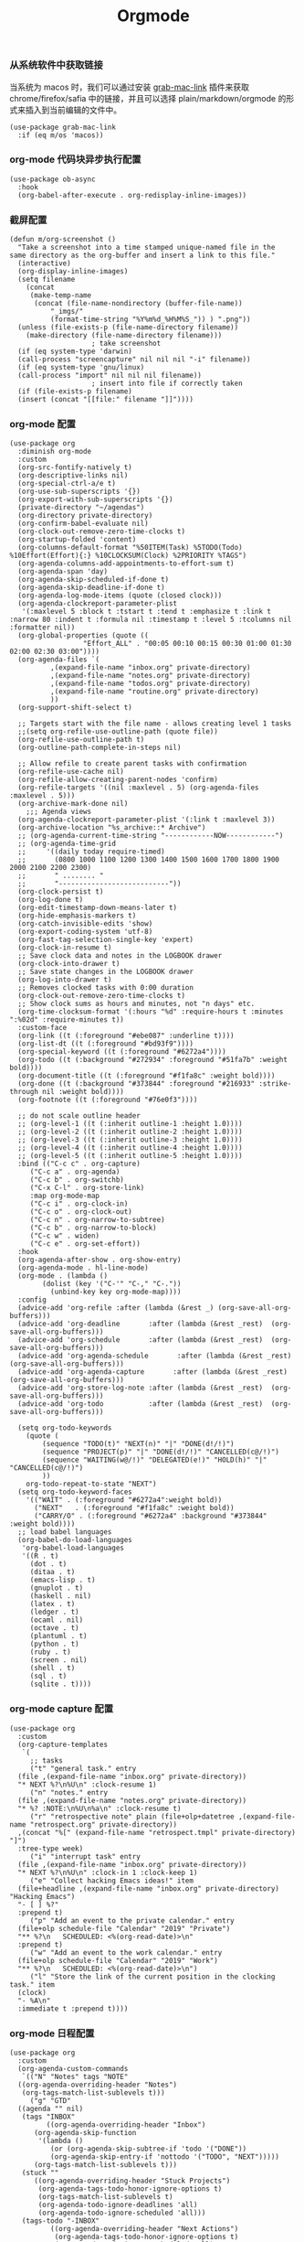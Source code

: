 #+TITLE:  Orgmode
#+AUTHOR: 孙建康（rising.lambda）
#+EMAIL:  rising.lambda@gmail.com

#+DESCRIPTION: 使用文学编程书写的，orgmode 的配置文件
#+PROPERTY:    header-args        :results silent   :eval no-export   :comments both
#+PROPERTY:    header-args        :mkdirp yes
#+PROPERTY:    header-args:elisp  :tangle "~/.emacs.d/lisp/init-literate.el"
#+PROPERTY:    header-args:shell  :tangle no
#+OPTIONS:     num:nil toc:nil todo:nil tasks:nil tags:nil
#+OPTIONS:     skip:nil author:nil email:nil creator:nil timestamp:nil
#+INFOJS_OPT:  view:nil toc:nil ltoc:t mouse:underline buttons:0 path:http://orgmode.org/org-info.js


*** 从系统软件中获取链接
当系统为 macos 时，我们可以通过安装 [[https://github.com/xuchunyang/grab-mac-link.el][grab-mac-link]] 插件来获取 chrome/firefox/safia 中的链接，并且可以选择
plain/markdown/orgmode 的形式来插入到当前编辑的文件中。

#+BEGIN_SRC elisp
  (use-package grab-mac-link
    :if (eq m/os 'macos))
#+END_SRC

*** org-mode 代码块异步执行配置
#+BEGIN_SRC elisp
  (use-package ob-async
    :hook
    (org-babel-after-execute . org-redisplay-inline-images))
#+END_SRC

*** 截屏配置

#+BEGIN_SRC elisp
  (defun m/org-screenshot ()
    "Take a screenshot into a time stamped unique-named file in the
  same directory as the org-buffer and insert a link to this file."
    (interactive)
    (org-display-inline-images)
    (setq filename
	  (concat
	   (make-temp-name
	    (concat (file-name-nondirectory (buffer-file-name))
		    "_imgs/"
		    (format-time-string "%Y%m%d_%H%M%S_")) ) ".png"))
    (unless (file-exists-p (file-name-directory filename))
      (make-directory (file-name-directory filename)))
					  ; take screenshot
    (if (eq system-type 'darwin)
	(call-process "screencapture" nil nil nil "-i" filename))
    (if (eq system-type 'gnu/linux)
	(call-process "import" nil nil nil filename))
					  ; insert into file if correctly taken
    (if (file-exists-p filename)
	(insert (concat "[[file:" filename "]]"))))
#+END_SRC

*** org-mode 配置
#+BEGIN_SRC elisp
  (use-package org
    :diminish org-mode
    :custom
    (org-src-fontify-natively t)
    (org-descriptive-links nil)
    (org-special-ctrl-a/e t)
    (org-use-sub-superscripts '{})
    (org-export-with-sub-superscripts '{})
    (private-directory "~/agendas")
    (org-directory private-directory)
    (org-confirm-babel-evaluate nil)
    (org-clock-out-remove-zero-time-clocks t)
    (org-startup-folded 'content)
    (org-columns-default-format "%50ITEM(Task) %5TODO(Todo) %10Effort(Effort){:} %10CLOCKSUM(Clock) %2PRIORITY %TAGS")
    (org-agenda-columns-add-appointments-to-effort-sum t)
    (org-agenda-span 'day)
    (org-agenda-skip-scheduled-if-done t)
    (org-agenda-skip-deadline-if-done t)
    (org-agenda-log-mode-items (quote (closed clock)))
    (org-agenda-clockreport-parameter-plist
     '(:maxlevel 5 :block t :tstart t :tend t :emphasize t :link t :narrow 80 :indent t :formula nil :timestamp t :level 5 :tcolumns nil :formatter nil))
    (org-global-properties (quote ((
				    "Effort_ALL" . "00:05 00:10 00:15 00:30 01:00 01:30 02:00 02:30 03:00"))))
    (org-agenda-files `(
			,(expand-file-name "inbox.org" private-directory)
			,(expand-file-name "notes.org" private-directory)
			,(expand-file-name "todos.org" private-directory)
			,(expand-file-name "routine.org" private-directory)
			))
    (org-support-shift-select t)

    ;; Targets start with the file name - allows creating level 1 tasks
    ;;(setq org-refile-use-outline-path (quote file))
    (org-refile-use-outline-path t)
    (org-outline-path-complete-in-steps nil)

    ;; Allow refile to create parent tasks with confirmation
    (org-refile-use-cache nil)
    (org-refile-allow-creating-parent-nodes 'confirm)
    (org-refile-targets '((nil :maxlevel . 5) (org-agenda-files :maxlevel . 5)))
    (org-archive-mark-done nil)
	  ;;; Agenda views
    (org-agenda-clockreport-parameter-plist '(:link t :maxlevel 3))
    (org-archive-location "%s_archive::* Archive")
    ;; (org-agenda-current-time-string "------------NOW------------")
    ;; (org-agenda-time-grid
    ;;     '((daily today require-timed)
    ;;       (0800 1000 1100 1200 1300 1400 1500 1600 1700 1800 1900 2000 2100 2200 2300)
    ;;       " ........ "
    ;;       "---------------------------"))
    (org-clock-persist t)
    (org-log-done t)
    (org-edit-timestamp-down-means-later t)
    (org-hide-emphasis-markers t)
    (org-catch-invisible-edits 'show)
    (org-export-coding-system 'utf-8)
    (org-fast-tag-selection-single-key 'expert)
    (org-clock-in-resume t)
    ;; Save clock data and notes in the LOGBOOK drawer
    (org-clock-into-drawer t)
    ;; Save state changes in the LOGBOOK drawer
    (org-log-into-drawer t)
    ;; Removes clocked tasks with 0:00 duration
    (org-clock-out-remove-zero-time-clocks t)
    ;; Show clock sums as hours and minutes, not "n days" etc.
    (org-time-clocksum-format '(:hours "%d" :require-hours t :minutes ":%02d" :require-minutes t))
    :custom-face
    (org-link ((t (:foreground "#ebe087" :underline t))))
    (org-list-dt ((t (:foreground "#bd93f9"))))
    (org-special-keyword ((t (:foreground "#6272a4"))))
    (org-todo ((t (:background "#272934" :foreground "#51fa7b" :weight bold))))
    (org-document-title ((t (:foreground "#f1fa8c" :weight bold))))
    (org-done ((t (:background "#373844" :foreground "#216933" :strike-through nil :weight bold))))
    (org-footnote ((t (:foreground "#76e0f3"))))

    ;; do not scale outline header
    ;; (org-level-1 ((t (:inherit outline-1 :height 1.0))))
    ;; (org-level-2 ((t (:inherit outline-2 :height 1.0))))
    ;; (org-level-3 ((t (:inherit outline-3 :height 1.0))))
    ;; (org-level-4 ((t (:inherit outline-4 :height 1.0))))
    ;; (org-level-5 ((t (:inherit outline-5 :height 1.0))))
    :bind (("C-c c" . org-capture)
	   ("C-c a" . org-agenda)
	   ("C-c b" . org-switchb)
	   ("C-x C-l" . org-store-link)
	   :map org-mode-map
	   ("C-c i" . org-clock-in)
	   ("C-c o" . org-clock-out)
	   ("C-c n" . org-narrow-to-subtree)
	   ("C-c b" . org-narrow-to-block)
	   ("C-c w" . widen)
	   ("C-c e" . org-set-effort))
    :hook
    (org-agenda-after-show . org-show-entry)
    (org-agenda-mode . hl-line-mode)
    (org-mode . (lambda ()
		  (dolist (key '("C-'" "C-," "C-."))
		    (unbind-key key org-mode-map))))
    :config
    (advice-add 'org-refile :after (lambda (&rest _) (org-save-all-org-buffers)))
    (advice-add 'org-deadline       :after (lambda (&rest _rest)  (org-save-all-org-buffers)))
    (advice-add 'org-schedule       :after (lambda (&rest _rest)  (org-save-all-org-buffers)))
    (advice-add 'org-agenda-schedule       :after (lambda (&rest _rest)  (org-save-all-org-buffers)))
    (advice-add 'org-agenda-capture       :after (lambda (&rest _rest)  (org-save-all-org-buffers)))
    (advice-add 'org-store-log-note :after (lambda (&rest _rest)  (org-save-all-org-buffers)))
    (advice-add 'org-todo           :after (lambda (&rest _rest)  (org-save-all-org-buffers)))

    (setq org-todo-keywords
	  (quote (
		  (sequence "TODO(t)" "NEXT(n)" "|" "DONE(d!/!)")
		  (sequence "PROJECT(p)" "|" "DONE(d!/!)" "CANCELLED(c@/!)")
		  (sequence "WAITING(w@/!)" "DELEGATED(e!)" "HOLD(h)" "|" "CANCELLED(c@/!)")
		  ))
	  org-todo-repeat-to-state "NEXT")
    (setq org-todo-keyword-faces
	  '(("WAIT" . (:foreground "#6272a4":weight bold))
	    ("NEXT"   . (:foreground "#f1fa8c" :weight bold))
	    ("CARRY/O" . (:foreground "#6272a4" :background "#373844" :weight bold))))
    ;; load babel languages
    (org-babel-do-load-languages
     'org-babel-load-languages
     '((R . t)
       (dot . t)
       (ditaa . t)
       (emacs-lisp . t)
       (gnuplot . t)
       (haskell . nil)
       (latex . t)
       (ledger . t)
       (ocaml . nil)
       (octave . t)
       (plantuml . t)
       (python . t)
       (ruby . t)
       (screen . nil)
       (shell . t)
       (sql . t)
       (sqlite . t))))
#+END_SRC
*** org-mode capture 配置
#+begin_src elisp
  (use-package org
    :custom
    (org-capture-templates
     `(
       ;; tasks
       ("t" "general task." entry
	(file ,(expand-file-name "inbox.org" private-directory))
	"* NEXT %?\n%U\n" :clock-resume 1)
       ("n" "notes." entry
	(file ,(expand-file-name "notes.org" private-directory))
	"* %? :NOTE:\n%U\n%a\n" :clock-resume t)
       ("r" "retrospective note" plain (file+olp+datetree ,(expand-file-name "retrospect.org" private-directory))
	,(concat "%[" (expand-file-name "retrospect.tmpl" private-directory) "]")
	:tree-type week)
       ("i" "interrupt task" entry
	(file ,(expand-file-name "inbox.org" private-directory))
	"* NEXT %?\n%U\n" :clock-in 1 :clock-keep 1)
       ("e" "Collect hacking Emacs ideas!" item
	(file+headline ,(expand-file-name "inbox.org" private-directory) "Hacking Emacs")
	"- [ ] %?"
	:prepend t)
       ("p" "Add an event to the private calendar." entry
	(file+olp schedule-file "Calendar" "2019" "Private")
	"** %?\n   SCHEDULED: <%(org-read-date)>\n"
	:prepend t)
       ("w" "Add an event to the work calendar." entry
	(file+olp schedule-file "Calendar" "2019" "Work")
	"** %?\n   SCHEDULED: <%(org-read-date)>\n")
       ("l" "Store the link of the current position in the clocking task." item
	(clock)
	"- %A\n"
	:immediate t :prepend t))))
#+end_src

*** org-mode 日程配置
#+BEGIN_SRC elisp :eval never :exports code
  (use-package org
    :custom
    (org-agenda-custom-commands
     `(("N" "Notes" tags "NOTE"
	((org-agenda-overriding-header "Notes")
	 (org-tags-match-list-sublevels t)))
       ("g" "GTD"
	((agenda "" nil)
	 (tags "INBOX"
	       ((org-agenda-overriding-header "Inbox")
		(org-agenda-skip-function
		 '(lambda ()
		    (or (org-agenda-skip-subtree-if 'todo '("DONE"))
			(org-agenda-skip-entry-if 'nottodo '("TODO", "NEXT")))))
		(org-tags-match-list-sublevels t)))
	 (stuck ""
		((org-agenda-overriding-header "Stuck Projects")
		 (org-agenda-tags-todo-honor-ignore-options t)
		 (org-tags-match-list-sublevels t)
		 (org-agenda-todo-ignore-deadlines 'all)
		 (org-agenda-todo-ignore-scheduled 'all)))
	 (tags-todo "-INBOX"
		    ((org-agenda-overriding-header "Next Actions")
		     (org-agenda-tags-todo-honor-ignore-options t)
		     (org-agenda-todo-ignore-scheduled 'all)
		     (org-agenda-todo-ignore-deadlines 'all)
		     (org-agenda-skip-function
		      '(lambda ()
			 (or (org-agenda-skip-subtree-if 'todo '("HOLD" "WAITING"))
			     (org-agenda-skip-entry-if 'nottodo '("NEXT")))))
		     (org-tags-match-list-sublevels t)
		     (org-agenda-sorting-strategy
		      '(todo-state-down effort-up category-keep))))
	 (tags-todo "-INBOX/PROJECT"
		    ((org-agenda-overriding-header "Projects")
		     (org-tags-match-list-sublevels t)
		     (org-agenda-sorting-strategy
		      '(category-keep))))
	 (tags-todo "-INBOX/-NEXT"
		    ((org-agenda-overriding-header "Orphaned Tasks")
		     (org-agenda-tags-todo-honor-ignore-options t)
		     (org-agenda-todo-ignore-scheduled 'all)
		     (org-agenda-todo-ignore-deadlines 'all)
		     (org-agenda-skip-function
		      '(lambda ()
			 (or (org-agenda-skip-subtree-if 'todo '("PROJECT" "HOLD" "WAITING" "DELEGATED"))
			     (org-agenda-skip-subtree-if 'nottododo '("TODO")))))
		     (org-tags-match-list-sublevels t)
		     (org-agenda-sorting-strategy
		      '(category-keep))))
	 (tags-todo "/WAITING"
		    ((org-agenda-overriding-header "Waiting")
		     (org-agenda-tags-todo-honor-ignore-options t)
		     (org-agenda-todo-ignore-scheduled 'all)
		     (org-agenda-todo-ignore-deadlines 'all)
		     (org-agenda-sorting-strategy
		      '(category-keep))))
	 (tags-todo "/DELEGATED"
		    ((org-agenda-overriding-header "Delegated")
		     (org-agenda-tags-todo-honor-ignore-options t)
		     (org-agenda-todo-ignore-scheduled 'all)
		     (org-agenda-todo-ignore-deadlines 'all)
		     (ORG-agenda-sorting-strategy
		      '(category-keep))))
	 (tags-todo "-INBOX"
		    ((org-agenda-overriding-header "On Hold")
		     (org-agenda-skip-function
		      '(lambda ()
			 (or (org-agenda-skip-subtree-if 'todo '("WAITING"))
			     (org-agenda-skip-entry-if 'nottodo '("HOLD")))))
		     (org-tags-match-list-sublevels nil)
		     (org-agenda-sorting-strategy
		      '(category-keep))))
	 ;; (tags-todo "-NEXT"
	 ;;            ((org-agenda-overriding-header "All other TODOs")
	 ;;             (org-match-list-sublevels t)))
	 ))  )))
#+END_SRC
*** org-mode clock 配置
#+BEGIN_SRC elisp :eval never :exports code
  (use-package org
    :custom
    (m/pomodoro/focus 45)
    (m/pomodoro/break 5)
    (m/pomodoro/task/current nil)
    (m/pomodoro/task/next nil)
    (m/pomodoro/status/updater nil)
    :preface
    (defun m/org-clock-out-and-save-when-exit ()
      "Save buffers and stop clocking when kill emacs."
      (ignore-errors (org-clock-out) t)
      (save-some-buffers t))
    (defun m/pomodoro/reset ()
      "timer update"
      (if (and m/pomodoro/task/current (timerp m/pomodoro/task/current))
	  (cancel-timer m/pomodoro/task/current)
	(setq m/pomodoro/task/current nil))

      (if (and m/pomodoro/task/next (timerp m/pomodoro/task/next))
	  (cancel-timer m/pomodoro/task/next)
	(setq m/pomodoro/task/next nil))

      (if (and m/pomodoro/status/updater (timerp m/pomodoro/status/updater))
	  (cancel-timer m/pomodoro/status/updater)
	(setq m/pomodoro/status/updater nil)))
    (defun m/clockin ()
      "clockin hook"
      (m/pomodoro/reset)
      (setq m/pomodoro/status/updater (run-at-time 0 60 '(lambda ()
							   (setq org-mode-line-string (m/task-clocked-time))
							   (force-mode-line-update))))
      (setq m/pomodoro/task/current (run-at-time (* m/pomodoro/focus 60) nil (lambda() (org-clock-out)))))
    (defun m/clockout ()
      "clock out hook"
      (m/pomodoro/reset)
      (setq m/pomodoro/task/next (run-at-time (* m/pomodoro/break 60) nil (lambda()
									    (ignore-errors
									      (request "http://127.0.0.1:13140"
										:type "POST"
										:data (json-encode `(("type" . "FOCUS")
												     ("title" . "Ready to work")
												     ("duration" . 5)))
										:headers '(("Content-Type" . "application/json"))))))))
    (defun m/task-clocked-time ()
      "Return a string with the clocked time and effort, if any"
      (interactive)
      (let* ((clocked-time (org-clock-get-clocked-time))
	     (h (truncate clocked-time 60))
	     (m (mod clocked-time 60))
	     (work-done-str (format "%d:%02d" h m)))
	(if org-clock-effort
	    (let* ((effort-in-minutes
		    (org-duration-to-minutes org-clock-effort))
		   (effort-h (truncate effort-in-minutes 60))
		   (effort-m (truncate (mod effort-in-minutes 60)))
		   (effort-str (format "%d:%02d" effort-h effort-m)))
	      (format "%s/%s" work-done-str effort-str))
	  (format "%s" work-done-str))))
    :hook
    (kill-emacs . m/org-clock-out-and-save-when-exit)
    (org-clock-in .
		  (lambda ()
		    (m/clockin)
		    (ignore-errors (request "http://127.0.0.1:13140"
				     :type "POST"
				     :data (json-encode `(("type" . "FOCUSED")
							  ("title" . ,(or org-clock-current-task "interrupt task"))
							  ("duration" . 45)))
				     :headers '(("Content-Type" . "application/json"))))))
    (org-clock-out . (lambda ()
		       (m/clockout)
		       (ignore-errors
			 (request "http://127.0.0.1:13140"
			   :type "POST"
			   :data (json-encode `(("type" . "UNFOCUSED")
						("title" . "Have a rest")
						("duration" . 5)))
			   :headers '(("Content-Type" . "application/json"))))))
    (org-clock-in-last . (lambda ()
			   (m/clockin)
			   (ignore-errors
			     (request "http://127.0.0.1:13140"
			       :type "POST"
			       :data (json-encode `(("type" . "FOCUSED")
						    ("title" . ,(or org-clock-current-task "interrupt task"))
						    ("duration" . 45)))
			       :headers '(("Content-Type" . "application/json")))))))
#+END_SRC
*** org-mode export 配置
允许在 org 文件中通过 bind 修改环境中绑定的值。
#+BEGIN_SRC elisp :exports code :eval never
  (use-package org
    :custom
    (org-export-allow-bind-keywords t))
#+END_SRC

*** org-mode ditaa/plantuml 画图

#+BEGIN_SRC elisp :exports code
  (use-package org
    :custom
    (org-ditaa-jar-path (expand-file-name "ditaa.jar" m/conf.d))
    (org-plantuml-jar-path (expand-file-name "plantuml.jar" m/conf.d))
    :config
    (unless (and (boundp 'org-ditaa-jar-path)
		 (file-exists-p org-ditaa-jar-path)
		 (not (file-directory-p org-ditaa-jar-path)))
      (let ((jar-name "ditaa.jar")
	    (url "https://github.com/stathissideris/ditaa/releases/download/v0.11.0/ditaa-0.11.0-standalone.jar"))
	(setq org-ditaa-jar-path (expand-file-name jar-name m/conf.d))
	(unless (file-exists-p org-ditaa-jar-path)
	  (url-copy-file url org-ditaa-jar-path))))

    (unless (and (boundp 'org-plantuml-jar-path)
		 (file-exists-p org-plantuml-jar-path)
		 (not (file-directory-p org-plantuml-jar-path)))
      (let ((jar-name "plantuml.jar")
	    (url "https://downloads.sourceforge.net/project/plantuml/1.2020.2/plantuml.1.2020.2.jar"))
	(setq org-plantuml-jar-path (expand-file-name jar-name m/conf.d))
	(unless (file-exists-p org-plantuml-jar-path)
	  (url-copy-file url org-plantuml-jar-path)))))

  (use-package plantuml-mode
    :after org
    :config
    (add-to-list
     'org-src-lang-modes '("plantuml" . plantuml))
    (setq plantuml-jar-path org-plantuml-jar-path)
    (setq plantuml-default-exec-mode 'jar))
#+END_SRC

*** org-mode graphiz 画图配置
#+BEGIN_SRC elisp
  (use-package graphviz-dot-mode
    :after org
    :config
    (setq graphviz-dot-indent-width 4))
  (use-package company-graphviz-dot
    :after company
    :ensure nil)
#+END_SRC
*** org mode 可以拖拽下载
#+BEGIN_SRC elisp
  ;; Download Drag&Drop images
  (use-package org-download
    :after (org))

#+END_SRC

*** org mode 图标设置
#+BEGIN_SRC elisp
  ;; Pretty bullets
  (use-package org-bullets
    :after org
    :hook (org-mode . org-bullets-mode)
    :config
    (setq org-bullets-face-name (quote org-bullet-face))
    (org-bullets-mode 1)
    (setq org-bullets-bullet-list '("✙" "♱" "♰" "☥" "✞" "✟" "✝" "†" "✠" "✚" "✜" "✛" "✢" "✣" "✤" "✥")))
#+END_SRC

*** org-mode 博客
#+BEGIN_SRC elisp
  (use-package ox-gfm)
  (use-package ox-hugo
    :after (ox org)
    :custom
    (org-blackfriday--org-element-string '((src-block . "Code")
					   (table . "Table")
					   (figure . "Figure"))))


#+END_SRC

*** org-mode retrospect temlate
#+BEGIN_SRC org :tangle "~/agendas/retrospect.tmpl" :noweb yes :mkdirp yes
  |----------------------------+---|
  | 昨天学到什么？             |   |
  |----------------------------+---|
  | 昨天得到什么教训？         |   |
  |----------------------------+---|
  | 昨天做了哪些换位思考？     |   |
  |----------------------------+---|
  | 昨天做了哪些倒推思维训练？ |   |
  |----------------------------+---|
  | 昨天发生的事情             |   |
  | 我能提出什么问题           |   |
  |----------------------------+---|
  | 接下来有什么计划？         |   |
  |                            |   |
  |                            |   |
  |                            |   |
  |----------------------------+---|
#+END_SRC

*** org-mode gtd files
#+BEGIN_SRC org :tangle no :noweb yes :mkdirp yes
  ,#+CATEGORY: Inbox
  ,#+FILETAGS: INBOX
#+END_SRC
** provide
#+BEGIN_SRC elisp
  (provide 'init-literate)
#+END_SRC
